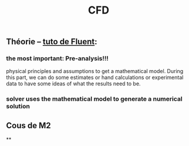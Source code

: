 #+TITLE: CFD

** Théorie -- [[https://confluence.cornell.edu/display/SIMULATION/FLUENT+Learning+Modules][tuto de Fluent]]:
*** the most important: *Pre-analysis*!!!
 physical principles and assumptions to get a mathematical model. 
During this part, we can do some estimates or hand calculations or experimental data to have some ideas of what the results need to be.
*** solver uses the mathematical model to generate a numerical solution
** Cous de M2
**
